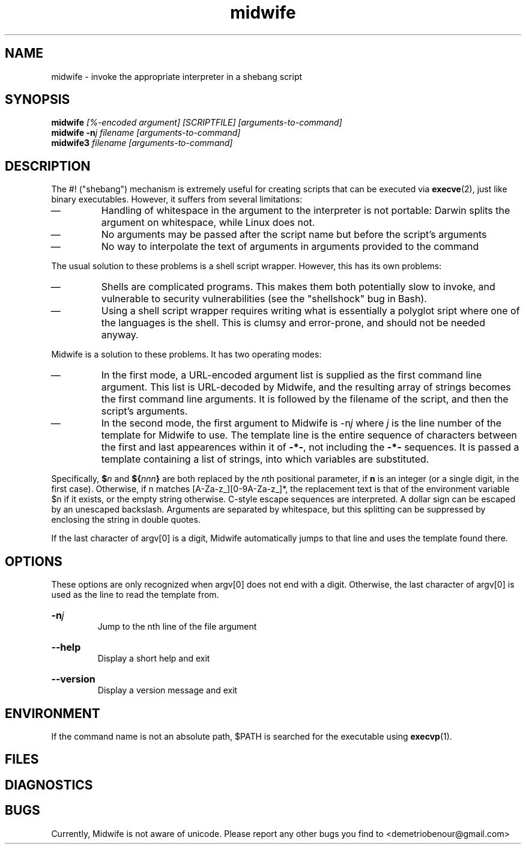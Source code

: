 \" Copyright (C) 2014-2015 Demetrios Obenour
\" Licensed under the MIT license; see COPYING for its terms
.TH midwife 1 "2015 January 04" "Midwife"
.SH NAME
midwife \- invoke the appropriate interpreter in a shebang script
.de1 USE end
.  BI \\$@
.  br
.end
.de1 ARG end
.  HP
.  BI \\$@
.  br
.end
.SH SYNOPSIS
.USE midwife " [%\-encoded\~argument] [SCRIPTFILE] [arguments-to-command]"
.USE midwife\~-n "j filename [arguments-to-command]"
.USE midwife3 " filename [arguments-to-command]"
.SH DESCRIPTION
The #! ("shebang") mechanism is extremely useful for creating scripts
that can be executed via
.BR execve (2),
just like binary executables.
However, it suffers from several limitations:
.IP \(em
Handling of whitespace in the argument to the interpreter is not
portable: Darwin splits the argument on whitespace, while Linux does
not.
.IP \(em
No arguments may be passed after the script name but before the
script's arguments
.IP \(em
No way to interpolate the text of arguments in arguments provided to
the command
.P
The usual solution to these problems is a shell script
wrapper.
However, this has its own problems:
.IP \(em
Shells are complicated programs.
This makes them both potentially slow
to invoke, and vulnerable to security vulnerabilities (see the
"shellshock" bug in Bash).
.IP \(em
Using a shell script wrapper requires writing what is essentially a
polyglot sript where one of the languages is the shell.
This is clumsy and error-prone, and should not be needed anyway.
.P
Midwife is a solution to these problems.
It has two operating modes:
.IP \(em
In the first mode, a URL-encoded argument list is supplied as the
first command line argument.
This list is URL-decoded by Midwife, and the resulting array of
strings becomes the first command line arguments.
It is followed by the filename of the script, and then the script's
arguments.
.IP \(em
In the second mode, the first argument to Midwife is
.RI -n j " where " j
is the line number of the template for Midwife to use.
The template line is the entire sequence of characters between the
first and last appearences within it of
.BR -*- ", not including the " -*- " sequences."
It is passed a template containing a list of strings, into which
variables are substituted.
.P
Specifically,
.BI $ n
and
.BI ${ nnn }
are both replaced by the
.IR n th
positional parameter, if
.B n
is an integer (or a single digit, in the first case).
Otherwise, if n matches [A-Za-z_][0-9A-Za-z_]*, the replacement text
is that of the environment variable $n if it exists, or the empty
string otherwise.
C-style escape sequences are interpreted.
A dollar sign can be escaped by an unescaped backslash.
Arguments are separated by whitespace, but this splitting can be
suppressed by enclosing the string in double quotes.
.P
If the last character of argv[0] is a digit, Midwife automatically
jumps to that line and uses the template found there.
.SH OPTIONS
These options are only recognized when argv[0] does not end with a
digit.
Otherwise, the last character of argv[0] is used as the line to read
the template from.
.ARG -n j
Jump to the nth line of the file argument
.ARG --help
Display a short help and exit
.ARG --version
Display a version message and exit
.SH ENVIRONMENT
If the command name is not an absolute path, $PATH is searched for the
executable using
.BR execvp (1).
.SH FILES
.SH DIAGNOSTICS
.SH BUGS
Currently, Midwife is not aware of unicode.
Please report any other bugs you find to <demetriobenour@gmail.com>
\" Local Variables:
\" eval: (add-hook 'write-file-functions 'time-stamp)
\" eval: (add-hook 'before-save-hook 'time-stamp nil t)
\" eval: (add-hook 'before-save-hook 'delete-trailing-whitespace nil t)
\" time-stamp-start: ".TH midwife 1 \""
\" time-stamp-format: "%:y %:b %02d"
\" mode: nroff
\" mode: auto-fill
\" End:

